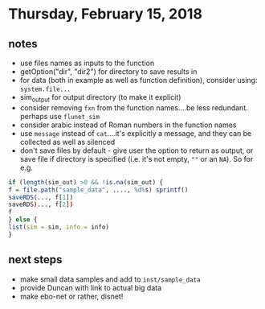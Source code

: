 
* Thursday, February 15, 2018
** notes
- use files names as inputs to the function
- getOption("dir", "dir2") for directory to save results in 
- for data (both in example as well as function definition), consider using: =system.file...=
- sim_output for output directory (to make it explicit)
- consider removing =fxn= from the function names....be less redundant. perhaps use =flunet_sim=
- consider arabic instead of Roman numbers in the function names
- use =message= instead of =cat=....it's explicitly a message, and they can be collected as well as silenced
- don't save files by default - give user the option to return as output, or save file if directory is specified (i.e. it's not empty, =""= or an =NA=). 
  So for e.g.
#+BEGIN_SRC R
if (length(sim_out) >0 && !is.na(sim_out) {
f = file.path("sample_data", ...., %d%s) sprintf()
saveRDS(..., f[1])
saveRDS)..., f[2])
f
} else {
list(sim = sim, info = info)
}
#+END_SRC
** next steps
- make small data samples and add to =inst/sample_data=
- provide Duncan with link to actual big data
- make ebo-net or rather, disnet!

